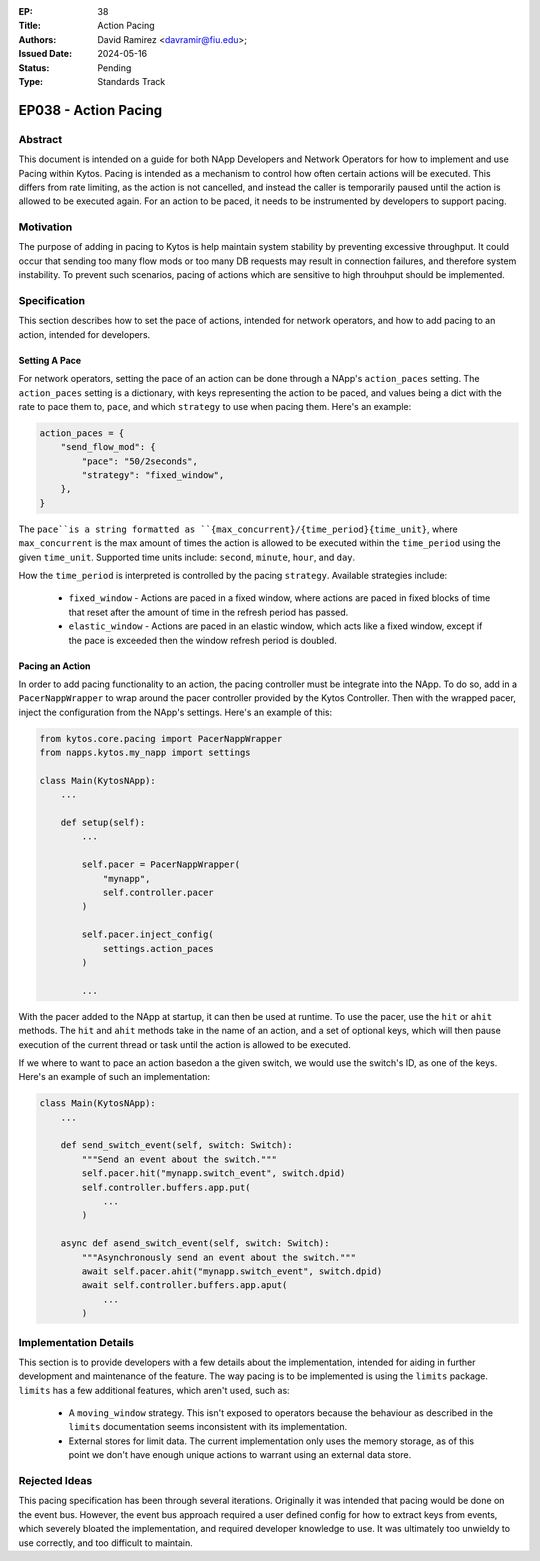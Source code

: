:EP: 38
:Title: Action Pacing
:Authors:
    - David Ramirez <davramir@fiu.edu>;
:Issued Date: 2024-05-16
:Status: Pending
:Type: Standards Track

*********************
EP038 - Action Pacing
*********************

########
Abstract
########

This document is intended on a guide for both NApp Developers
and Network Operators for how to implement and use Pacing within Kytos.
Pacing is intended as a mechanism to control
how often certain actions will be executed.
This differs from rate limiting, as the action is not cancelled,
and instead the caller is temporarily paused until the action
is allowed to be executed again.
For an action to be paced, it needs to be instrumented
by developers to support pacing.

##########
Motivation
##########

The purpose of adding in pacing to Kytos is
help maintain system stability by preventing
excessive throughput.
It could occur that sending too many flow mods
or too many DB requests may result in
connection failures, and therefore system
instability.
To prevent such scenarios,
pacing of actions which are sensitive to high
throuhput should be implemented.

#############
Specification
#############

This section describes how to set the pace of actions,
intended for network operators,
and how to add pacing to an action,
intended for developers.

Setting A Pace
==============

For network operators,
setting the pace of an action can be done through
a NApp's ``action_paces`` setting.
The ``action_paces`` setting is a dictionary,
with keys representing the action to be paced,
and values being a dict with the rate to pace them to, ``pace``,
and which ``strategy`` to use when pacing them.
Here's an example:

.. code-block:: python

    action_paces = {
        "send_flow_mod": {
            "pace": "50/2seconds",
            "strategy": "fixed_window",
        },
    }

The ``pace``is a string formatted as
``{max_concurrent}/{time_period}{time_unit}``,
where ``max_concurrent`` is the max amount of times
the action is allowed to be executed
within the ``time_period`` using the given ``time_unit``.
Supported time units include: ``second``, ``minute``, ``hour``,
and ``day``.

How the ``time_period`` is interpreted is controlled by the pacing ``strategy``.
Available strategies include:

 - ``fixed_window`` - Actions are paced in a fixed window,
   where actions are paced in fixed blocks of time
   that reset after the amount of time in the refresh period has passed.
 - ``elastic_window`` - Actions are paced in an elastic window,
   which acts like a fixed window, except if the pace is exceeded
   then the window refresh period is doubled.


Pacing an Action
================

In order to add pacing functionality to an action,
the pacing controller must be integrate into the NApp.
To do so, add in a ``PacerNappWrapper`` to wrap
around the pacer controller provided by the Kytos Controller.
Then with the wrapped pacer, inject the configuration from the
NApp's settings. Here's an example of this:

.. code-block:: python

    from kytos.core.pacing import PacerNappWrapper
    from napps.kytos.my_napp import settings

    class Main(KytosNApp):
        ...

        def setup(self):
            ...

            self.pacer = PacerNappWrapper(
                "mynapp",
                self.controller.pacer
            )

            self.pacer.inject_config(
                settings.action_paces
            )

            ...

With the pacer added to the NApp at startup,
it can then be used at runtime.
To use the pacer, use the ``hit`` or ``ahit`` methods.
The ``hit`` and ``ahit`` methods take in the name of an action,
and a set of optional keys, which will then
pause execution of the current thread or task until
the action is allowed to be executed.

If we where to want to pace an action basedon a the given switch,
we would use the switch's ID, as one of the keys.
Here's an example of such an implementation:

.. code-block:: python

    class Main(KytosNApp):
        ...

        def send_switch_event(self, switch: Switch):
            """Send an event about the switch."""
            self.pacer.hit("mynapp.switch_event", switch.dpid)
            self.controller.buffers.app.put(
                ...
            )

        async def asend_switch_event(self, switch: Switch):
            """Asynchronously send an event about the switch."""
            await self.pacer.ahit("mynapp.switch_event", switch.dpid)
            await self.controller.buffers.app.aput(
                ...
            )


######################
Implementation Details
######################

This section is to provide developers with
a few details about the implementation,
intended for aiding in further development
and maintenance of the feature.
The way pacing is to be implemented is using the ``limits`` package.
``limits`` has a few additional features, which aren't used,
such as:

 - A ``moving_window`` strategy. This isn't exposed to operators
   because the behaviour as described in the ``limits``
   documentation seems inconsistent with its implementation.
 - External stores for limit data. The current implementation
   only uses the memory storage, as of this point we don't
   have enough unique actions to warrant using an external data store.


##############
Rejected Ideas
##############

This pacing specification has been through
several iterations.
Originally it was intended that pacing would
be done on the event bus.
However, the event bus approach required
a user defined config for how to extract
keys from events, which severely bloated
the implementation, and required developer
knowledge to use.
It was ultimately too unwieldy to use
correctly, and too difficult to maintain.
